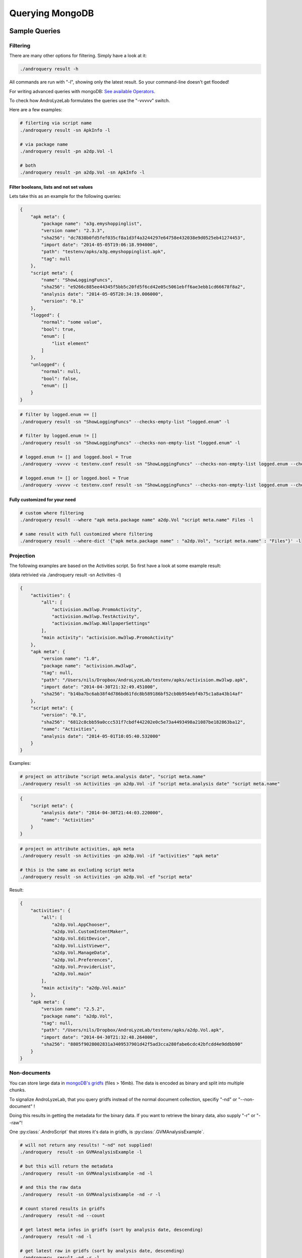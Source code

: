Querying MongoDB
================

Sample Queries
--------------

Filtering
~~~~~~~~~

There are many other options for filtering. Simply have a look at 
it:

.. code-block:: sh

	./androquery result -h

All commands are run with "-l", showing only the latest result.
So your command-line doesn't get flooded!

For writing advanced queries with mongoDB: `See available Operators <http://docs.mongodb.org/manual/reference/operator/>`_.

To check how AndroLyzeLab formulates the queries use the "-vvvvv" switch.


Here are a few examples:

.. code-block:: sh

	# filerting via script name
	./androquery result -sn ApkInfo -l
	
	# via package name
	./androquery result -pn a2dp.Vol -l

	# both
	./androquery result -pn a2dp.Vol -sn ApkInfo -l	

Filter booleans, lists and not set values
^^^^^^^^^^^^^^^^^^^^^^^^^^^^^^^^^^^^^^^^^

Lets take this as an example for the following queries:

.. code-block:: json

	{
	    "apk meta": {
	        "package name": "a3g.emyshoppinglist", 
	        "version name": "2.3.3", 
	        "sha256": "dc7838b0fd5fef035cf8a1d3f4a3244297e64758e432038e9d0525eb41274453", 
	        "import date": "2014-05-05T19:06:18.994000", 
	        "path": "testenv/apks/a3g.emyshoppinglist.apk", 
	        "tag": null
	    }, 
	    "script meta": {
	        "name": "ShowLoggingFuncs", 
	        "sha256": "e9266c885ee44345f5bb5c20fd5f6cd42e05c5061ebff6ae3ebb1cd66678f8a2", 
	        "analysis date": "2014-05-05T20:34:19.006000", 
	        "version": "0.1"
	    }, 
	    "logged": {
	        "normal": "some value", 
	        "bool": true, 
	        "enum": [
	            "list element"
	        ]
	    }, 
	    "unlogged": {
	        "normal": null, 
	        "bool": false, 
	        "enum": []
	    }
	}

.. code-block:: sh

	# filter by logged.enum == []
	./androquery result -sn "ShowLoggingFuncs" --checks-empty-list "logged.enum" -l

	# filter by logged.enum != []
	./androquery result -sn "ShowLoggingFuncs" --checks-non-empty-list "logged.enum" -l

	# logged.enum != [] and logged.bool = True
	./androquery -vvvvv -c testenv.conf result -sn "ShowLoggingFuncs" --checks-non-empty-list logged.enum --checks-true logged.bool --conjunction and -l

	# logged.enum != [] or logged.bool = True
	./androquery -vvvvv -c testenv.conf result -sn "ShowLoggingFuncs" --checks-non-empty-list logged.enum --checks-true logged.bool --conjunction or -l

Fully customized for your need
^^^^^^^^^^^^^^^^^^^^^^^^^^^^^

.. code-block:: sh

	# custom where filtering
	./androquery result --where "apk meta.package name" a2dp.Vol "script meta.name" Files -l

	# same result with full customized where filtering
	./androquery result --where-dict '{"apk meta.package name" : "a2dp.Vol", "script meta.name" : "Files"}' -l

Projection
~~~~~~~~~~

The following examples are based on the Activities script.
So first have a look at some example result:

(data retrivied via ./androquery  result -sn Activities -l)

.. code-block:: json
	
	{
	    "activities": {
	        "all": [
	            "activision.mw3lwp.PromoActivity", 
	            "activision.mw3lwp.TestActivity", 
	            "activision.mw3lwp.WallpaperSettings"
	        ], 
	        "main activity": "activision.mw3lwp.PromoActivity"
	    }, 
	    "apk meta": {
	        "version name": "1.0", 
	        "package name": "activision.mw3lwp", 
	        "tag": null, 
	        "path": "/Users/nils/Dropbox/AndroLyzeLab/testenv/apks/activision.mw3lwp.apk", 
	        "import date": "2014-04-30T21:32:49.451000", 
	        "sha256": "b14ba7bc6ab38f4d786bd61fdc8b589186bf52cb0b954ebf4b75c1a8a43b14af"
	    }, 
	    "script meta": {
	        "version": "0.1", 
	        "sha256": "6812c8cbb59a0ccc531f7cbdf442202e0c5e73a4493498a21087be182863ba12", 
	        "name": "Activities", 
	        "analysis date": "2014-05-01T10:05:40.532000"
	    }
	}

Examples:

.. code-block:: sh

	# project on attribute "script meta.analysis date", "script meta.name"
	./androquery result -sn Activities -pn a2dp.Vol -if "script meta.analysis date" "script meta.name"

.. code-block:: json


	{
	    "script meta": {
	        "analysis date": "2014-04-30T21:44:03.220000", 
	        "name": "Activities"
	    }
	}

.. code-block:: sh

	# project on attribute activities, apk meta
	./androquery result -sn Activities -pn a2dp.Vol -if "activities" "apk meta"

	# this is the same as excluding script meta
	./androquery result -sn Activities -pn a2dp.Vol -ef "script meta"

Result:

.. code-block:: json

	{
	    "activities": {
	        "all": [
	            "a2dp.Vol.AppChooser", 
	            "a2dp.Vol.CustomIntentMaker", 
	            "a2dp.Vol.EditDevice", 
	            "a2dp.Vol.ListViewer", 
	            "a2dp.Vol.ManageData", 
	            "a2dp.Vol.Preferences", 
	            "a2dp.Vol.ProviderList", 
	            "a2dp.Vol.main"
	        ], 
	        "main activity": "a2dp.Vol.main"
	    }, 
	    "apk meta": {
	        "version name": "2.5.2", 
	        "package name": "a2dp.Vol", 
	        "tag": null, 
	        "path": "/Users/nils/Dropbox/AndroLyzeLab/testenv/apks/a2dp.Vol.apk", 
	        "import date": "2014-04-30T21:32:48.264000", 
	        "sha256": "8805f9028002831a3409537901d42f5ad3cca280fabe6cdc42bfcdd4e9ddbb90"
	    }
	}


Non-documents
~~~~~~~~~~~~~

You can store large data in `mongoDB's gridfs <http://docs.mongodb.org/manual/core/gridfs/>`_ (files > 16mb).
The data is encoded as binary and split into multiple chunks.

To signalize AndroLyzeLab, that you query gridfs instead of the normal document collection, specifiy  "-nd" or "--non-document" !

Doing this results in getting the metadata for the binary data.
If you want to retrieve the binary data, also supply  "-r" or "--raw"!

One :py:class:`.AndroScript` that stores it's data in gridfs, is :py:class:`.GVMAnalysisExample`.


.. code-block:: sh

	# will not return any results! "-nd" not supplied!
	./androquery  result -sn GVMAnalysisExample -l

	# but this will return the metadata
	./androquery  result -sn GVMAnalysisExample -nd -l

	# and this the raw data
	./androquery  result -sn GVMAnalysisExample -nd -r -l

	# count stored results in gridfs
	./androquery  result -nd --count

	# get latest meta infos in gridfs (sort by analysis date, descending)
	./androquery  result -nd -l

	# get latest raw in gridfs (sort by analysis date, descending)
	./androquery  result -nd -r -l

Other options
~~~~~~~~~~~~~

.. code-block:: sh
	
	# sort by analysis date (descending) -> last results firsts
	# also limit results
	./androquery  result -sn Activities -s --limit 2

	# show _id field
	./androquery  result -sn Activities -si -if _id -l

.. code-block:: json

	{
	    "_id": "53621c748d8aee578d1d59f2"
	}


Distinct values
~~~~~~~~~~~~~~~~

.. code-block:: sh
	
	# get script which ran for package name
	./androquery result -pn a2dp.Vol -lrs

.. code-block:: sh

	Activities
	AnalyzeFrameworks
	ApkInfo
	BroadcastReceivers
	Libs
	All
	ChainedApkInfos
	ClassDetails
	ClassListing
	ContentProviders
	Disassembly
	Files
	Intents
	Permissions
	Services

.. code-block:: sh
	
	# get script which ran for package name stored in gridfs
	./androquery result -nd -lrs

.. code-block:: sh
	
	# get script hashes which ran of package name
	./androquery result -pn a2dp.Vol -d "script meta.sha256"


Delete
------

.. code-block:: sh

	# delete all entries for script ChainedApkInfos
	./androdelete  result -sn ChainedApkInfos

	# delete all entries for script ChainedApkInfos with version 0.1
	./androdelete  result -sn ChainedApkInfos -sv 0.1

	# with package name a2dp.Vol
	./androdelete  result -pn a2dp.Vol

	# delete whole result database, will ask for confirmation!
	./androdelete -vvvvv  result --all


Key escaping
------------
When searching for keys you have to keep some things in mind.
Keys are not allowed to begin with "$" and may not contain "." .
AndrolyzeLab escapes the first appeareance of "$" with "_$"
and replaces all "." in a key  with "_".

If you need to automate your queries, you can use the following functions:

.. doctest::

	>>> # key replacement
	>>> from androlyzelab.storage.resultdb.MongoUtil import escape_key, escape_keys
	>>> key = "foo.bar.foo"
	>>> d = {key : []}

.. doctest::
	
	>>> print escape_key(key)
	foo_.bar_.foo

.. doctest::

	>>> print escape_keys(d)
	{'foo_.bar_.foo': []}